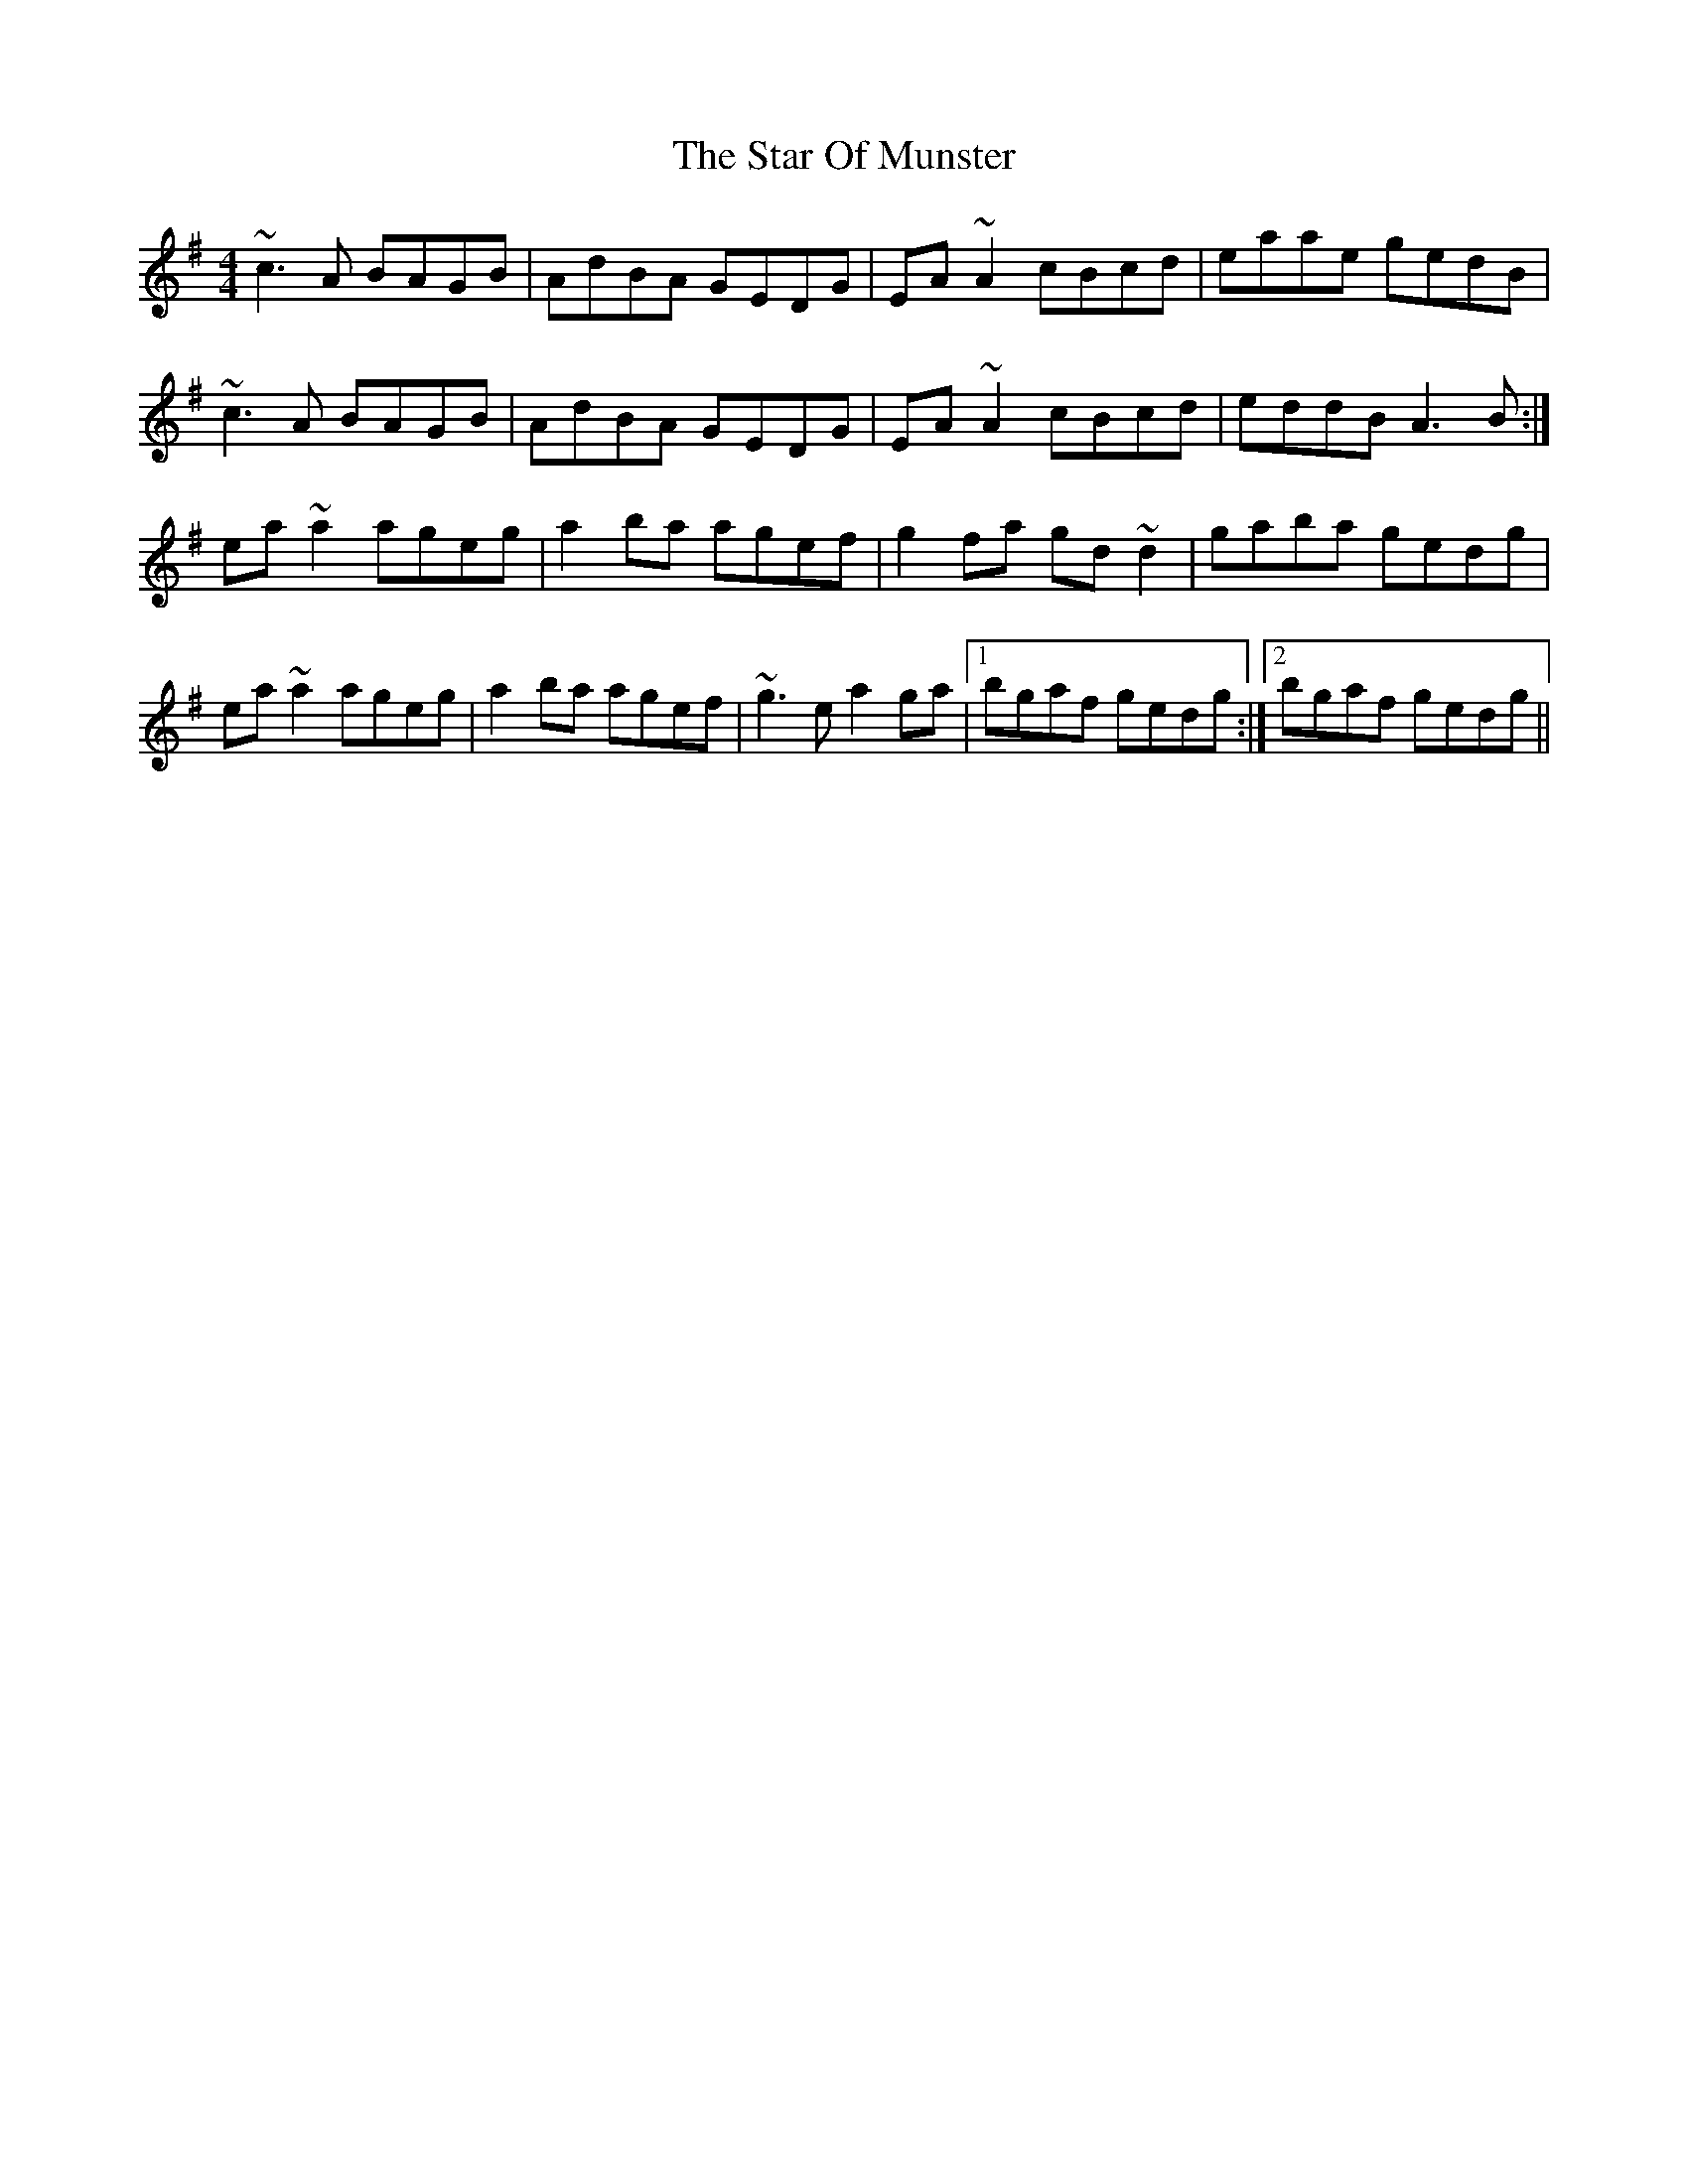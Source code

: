 X: 38392
T: Star Of Munster, The
R: reel
M: 4/4
K: Adorian
~c3A BAGB|AdBA GEDG|EA~A2 cBcd|eaae gedB|
~c3A BAGB|AdBA GEDG|EA~A2 cBcd|eddB A3B:|
ea~a2 ageg|a2ba agef|g2fa gd~d2|gaba gedg|
ea~a2 ageg|a2ba agef|~g3e a2ga|1 bgaf gedg:|2 bgaf gedg||

